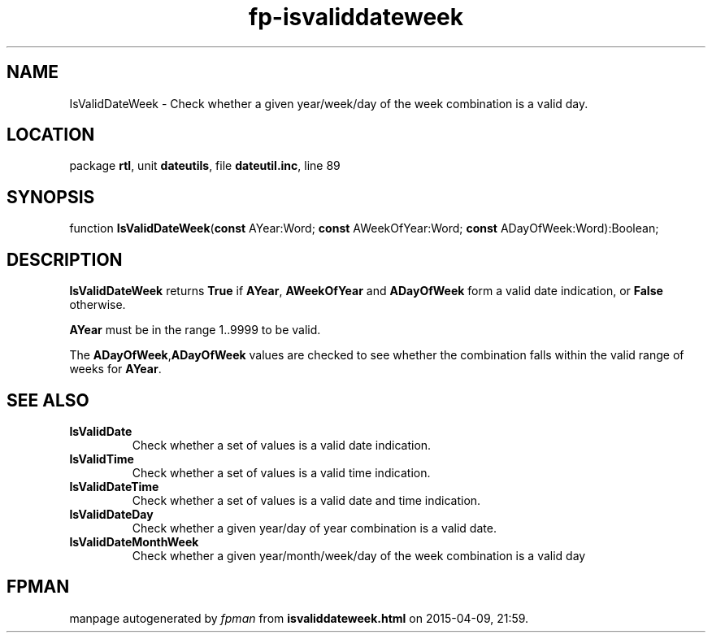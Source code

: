 .\" file autogenerated by fpman
.TH "fp-isvaliddateweek" 3 "2014-03-14" "fpman" "Free Pascal Programmer's Manual"
.SH NAME
IsValidDateWeek - Check whether a given year/week/day of the week combination is a valid day.
.SH LOCATION
package \fBrtl\fR, unit \fBdateutils\fR, file \fBdateutil.inc\fR, line 89
.SH SYNOPSIS
function \fBIsValidDateWeek\fR(\fBconst\fR AYear:Word; \fBconst\fR AWeekOfYear:Word; \fBconst\fR ADayOfWeek:Word):Boolean;
.SH DESCRIPTION
\fBIsValidDateWeek\fR returns \fBTrue\fR if \fBAYear\fR, \fBAWeekOfYear\fR and \fBADayOfWeek\fR form a valid date indication, or \fBFalse\fR otherwise.

\fBAYear\fR must be in the range 1..9999 to be valid.

The \fBADayOfWeek\fR,\fBADayOfWeek\fR values are checked to see whether the combination falls within the valid range of weeks for \fBAYear\fR.


.SH SEE ALSO
.TP
.B IsValidDate
Check whether a set of values is a valid date indication.
.TP
.B IsValidTime
Check whether a set of values is a valid time indication.
.TP
.B IsValidDateTime
Check whether a set of values is a valid date and time indication.
.TP
.B IsValidDateDay
Check whether a given year/day of year combination is a valid date.
.TP
.B IsValidDateMonthWeek
Check whether a given year/month/week/day of the week combination is a valid day

.SH FPMAN
manpage autogenerated by \fIfpman\fR from \fBisvaliddateweek.html\fR on 2015-04-09, 21:59.

